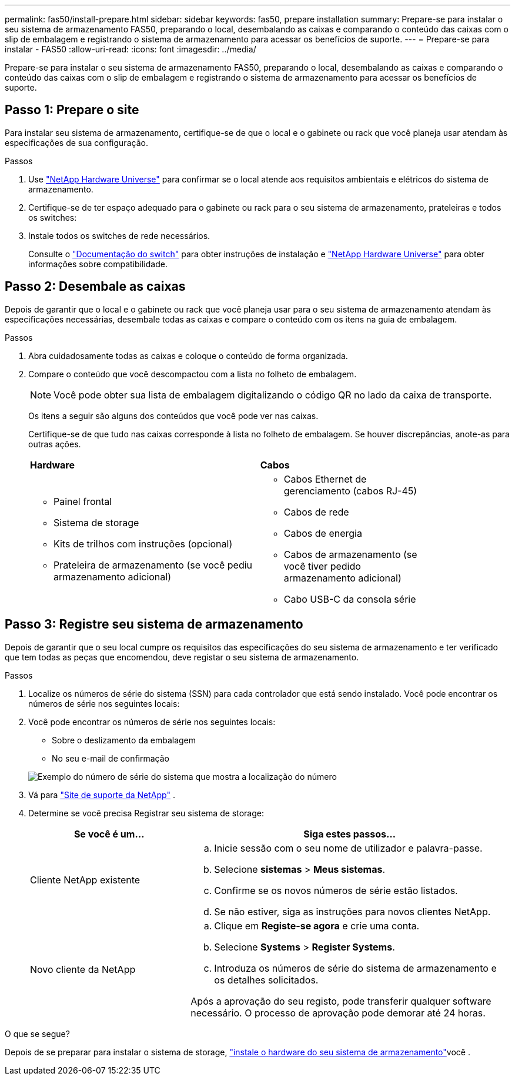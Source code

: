 ---
permalink: fas50/install-prepare.html 
sidebar: sidebar 
keywords: fas50, prepare installation 
summary: Prepare-se para instalar o seu sistema de armazenamento FAS50, preparando o local, desembalando as caixas e comparando o conteúdo das caixas com o slip de embalagem e registrando o sistema de armazenamento para acessar os benefícios de suporte. 
---
= Prepare-se para instalar - FAS50
:allow-uri-read: 
:icons: font
:imagesdir: ../media/


[role="lead"]
Prepare-se para instalar o seu sistema de armazenamento FAS50, preparando o local, desembalando as caixas e comparando o conteúdo das caixas com o slip de embalagem e registrando o sistema de armazenamento para acessar os benefícios de suporte.



== Passo 1: Prepare o site

Para instalar seu sistema de armazenamento, certifique-se de que o local e o gabinete ou rack que você planeja usar atendam às especificações de sua configuração.

.Passos
. Use https://hwu.netapp.com["NetApp Hardware Universe"^] para confirmar se o local atende aos requisitos ambientais e elétricos do sistema de armazenamento.
. Certifique-se de ter espaço adequado para o gabinete ou rack para o seu sistema de armazenamento, prateleiras e todos os switches:


. Instale todos os switches de rede necessários.
+
Consulte o https://docs.netapp.com/us-en/ontap-systems-switches/index.html["Documentação do switch"^] para obter instruções de instalação e link:https://hwu.netapp.com["NetApp Hardware Universe"^] para obter informações sobre compatibilidade.





== Passo 2: Desembale as caixas

Depois de garantir que o local e o gabinete ou rack que você planeja usar para o seu sistema de armazenamento atendam às especificações necessárias, desembale todas as caixas e compare o conteúdo com os itens na guia de embalagem.

.Passos
. Abra cuidadosamente todas as caixas e coloque o conteúdo de forma organizada.
. Compare o conteúdo que você descompactou com a lista no folheto de embalagem.
+

NOTE: Você pode obter sua lista de embalagem digitalizando o código QR no lado da caixa de transporte.

+
Os itens a seguir são alguns dos conteúdos que você pode ver nas caixas.

+
Certifique-se de que tudo nas caixas corresponde à lista no folheto de embalagem. Se houver discrepâncias, anote-as para outras ações.

+
[cols="12,9,4"]
|===


| *Hardware* | *Cabos* |  


 a| 
** Painel frontal
** Sistema de storage
** Kits de trilhos com instruções (opcional)
** Prateleira de armazenamento (se você pediu armazenamento adicional)

 a| 
** Cabos Ethernet de gerenciamento (cabos RJ-45)
** Cabos de rede
** Cabos de energia
** Cabos de armazenamento (se você tiver pedido armazenamento adicional)
** Cabo USB-C da consola série

|  
|===




== Passo 3: Registre seu sistema de armazenamento

Depois de garantir que o seu local cumpre os requisitos das especificações do seu sistema de armazenamento e ter verificado que tem todas as peças que encomendou, deve registar o seu sistema de armazenamento.

.Passos
. Localize os números de série do sistema (SSN) para cada controlador que está sendo instalado. Você pode encontrar os números de série nos seguintes locais:
. Você pode encontrar os números de série nos seguintes locais:
+
** Sobre o deslizamento da embalagem
** No seu e-mail de confirmação


+
image::../media/drw_ssn_label.svg[Exemplo do número de série do sistema que mostra a localização do número]

. Vá para http://mysupport.netapp.com/["Site de suporte da NetApp"^] .
. Determine se você precisa Registrar seu sistema de storage:
+
[cols="1a,2a"]
|===
| Se você é um... | Siga estes passos... 


 a| 
Cliente NetApp existente
 a| 
.. Inicie sessão com o seu nome de utilizador e palavra-passe.
.. Selecione *sistemas* > *Meus sistemas*.
.. Confirme se os novos números de série estão listados.
.. Se não estiver, siga as instruções para novos clientes NetApp.




 a| 
Novo cliente da NetApp
 a| 
.. Clique em *Registe-se agora* e crie uma conta.
.. Selecione *Systems* > *Register Systems*.
.. Introduza os números de série do sistema de armazenamento e os detalhes solicitados.


Após a aprovação do seu registo, pode transferir qualquer software necessário. O processo de aprovação pode demorar até 24 horas.

|===


.O que se segue?
Depois de se preparar para instalar o sistema de storage, link:install-hardware.html["instale o hardware do seu sistema de armazenamento"]você .
